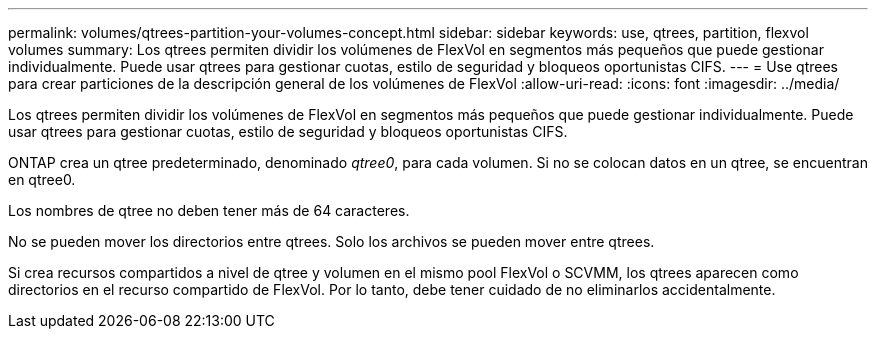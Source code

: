 ---
permalink: volumes/qtrees-partition-your-volumes-concept.html 
sidebar: sidebar 
keywords: use, qtrees, partition, flexvol volumes 
summary: Los qtrees permiten dividir los volúmenes de FlexVol en segmentos más pequeños que puede gestionar individualmente. Puede usar qtrees para gestionar cuotas, estilo de seguridad y bloqueos oportunistas CIFS. 
---
= Use qtrees para crear particiones de la descripción general de los volúmenes de FlexVol
:allow-uri-read: 
:icons: font
:imagesdir: ../media/


[role="lead"]
Los qtrees permiten dividir los volúmenes de FlexVol en segmentos más pequeños que puede gestionar individualmente. Puede usar qtrees para gestionar cuotas, estilo de seguridad y bloqueos oportunistas CIFS.

ONTAP crea un qtree predeterminado, denominado _qtree0_, para cada volumen. Si no se colocan datos en un qtree, se encuentran en qtree0.

Los nombres de qtree no deben tener más de 64 caracteres.

No se pueden mover los directorios entre qtrees. Solo los archivos se pueden mover entre qtrees.

Si crea recursos compartidos a nivel de qtree y volumen en el mismo pool FlexVol o SCVMM, los qtrees aparecen como directorios en el recurso compartido de FlexVol. Por lo tanto, debe tener cuidado de no eliminarlos accidentalmente.
